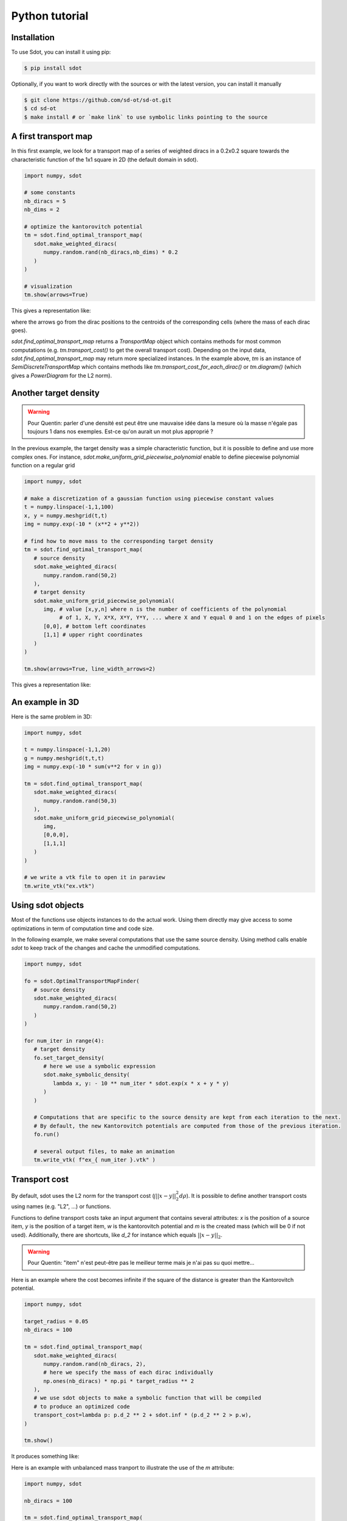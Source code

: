 Python tutorial
===============

.. _installation:

Installation
------------

To use Sdot, you can install it using pip:

.. code-block:: console

   $ pip install sdot

Optionally, if you want to work directly with the sources or with the latest version, you can install it manually

.. code-block:: console

   $ git clone https://github.com/sd-ot/sd-ot.git
   $ cd sd-ot
   $ make install # or `make link` to use symbolic links pointing to the source


A first transport map
---------------------

In this first example, we look for a transport map of a series of weighted diracs in a 0.2x0.2 square towards the characteristic function of the 1x1 square in 2D (the default domain in sdot).

.. code-block:: python

   import numpy, sdot

   # some constants
   nb_diracs = 5
   nb_dims = 2

   # optimize the kantorovitch potential
   tm = sdot.find_optimal_transport_map(
      sdot.make_weighted_diracs(
         numpy.random.rand(nb_diracs,nb_dims) * 0.2
      )
   )

   # visualization
   tm.show(arrows=True)

This gives a representation like:

.. image:: images/ex_arrow.png

where the arrows go from the dirac positions to the centroids of the corresponding cells (where the mass of each dirac goes).

`sdot.find_optimal_transport_map` returns a `TransportMap` object which contains methods for most common computations (e.g. `tm.transport_cost()` to get the overall transport cost). Depending on the input data, `sdot.find_optimal_transport_map` may return more specialized instances. In the example above, `tm` is an instance of `SemiDiscreteTransportMap` which contains methods like `tm.transport_cost_for_each_dirac()` or `tm.diagram()` (which gives a `PowerDiagram` for the L2 norm).


Another target density
----------------------

.. warning::
   Pour Quentin: parler d'une densité est peut être une mauvaise idée dans la mesure où la masse n'égale pas toujours 1 dans nos exemples. Est-ce qu'on aurait un mot plus approprié ?


In the previous example, the target density was a simple characteristic function, but it is possible to define and use more complex ones. For instance, `sdot.make_uniform_grid_piecewise_polynomial` enable to define piecewise polynomial function on a regular grid

.. code-block:: python

   import numpy, sdot

   # make a discretization of a gaussian function using piecewise constant values
   t = numpy.linspace(-1,1,100)
   x, y = numpy.meshgrid(t,t)
   img = numpy.exp(-10 * (x**2 + y**2))

   # find how to move mass to the corresponding target density
   tm = sdot.find_optimal_transport_map(
      # source density
      sdot.make_weighted_diracs(
         numpy.random.rand(50,2)
      ),
      # target density
      sdot.make_uniform_grid_piecewise_polynomial(
         img, # value [x,y,n] where n is the number of coefficients of the polynomial
              # of 1, X, Y, X*X, X*Y, Y*Y, ... where X and Y equal 0 and 1 on the edges of pixels
         [0,0], # bottom left coordinates
         [1,1] # upper right coordinates
      )
   )

   tm.show(arrows=True, line_width_arrows=2)

This gives a representation like:

.. image:: images/ex_exp.png


An example in 3D
----------------

Here is the same problem in 3D:

.. code-block:: python

   import numpy, sdot

   t = numpy.linspace(-1,1,20)
   g = numpy.meshgrid(t,t,t)
   img = numpy.exp(-10 * sum(v**2 for v in g))

   tm = sdot.find_optimal_transport_map(
      sdot.make_weighted_diracs(
         numpy.random.rand(50,3)
      ),
      sdot.make_uniform_grid_piecewise_polynomial(
         img,
         [0,0,0],
         [1,1,1]
      )
   )

   # we write a vtk file to open it in paraview
   tm.write_vtk("ex.vtk")

.. image:: images/ex_3d.png


Using sdot objects
------------------

Most of the functions use objects instances to do the actual work. Using them directly may give access to some optimizations in term of computation time and code size.

In the following example, we make several computations that use the same source density. Using method calls enable `sdot` to keep track of the changes and cache the unmodified computations.


.. code-block:: python

   import numpy, sdot

   fo = sdot.OptimalTransportMapFinder(
      # source density
      sdot.make_weighted_diracs(
         numpy.random.rand(50,2)
      )
   )

   for num_iter in range(4):
      # target density
      fo.set_target_density(
         # here we use a symbolic expression
         sdot.make_symbolic_density(
            lambda x, y: - 10 ** num_iter * sdot.exp(x * x + y * y)
         )
      )

      # Computations that are specific to the source density are kept from each iteration to the next.
      # By default, the new Kantorovitch potentials are computed from those of the previous iteration.
      fo.run()

      # several output files, to make an animation
      tm.write_vtk( f"ex_{ num_iter }.vtk" )



Transport cost
--------------

By default, sdot uses the L2 norm for the transport cost (:math:`\int ||x - y||^2_2 d\rho`). It is possible to define another transport costs using names (e.g. "L2", ...) or functions.

Functions to define transport costs take an input argument that contains several attributes: `x` is the position of a source item, `y` is the position of a target item, `w` is the kantorovitch potential and `m` is the created mass (which will be 0 if not used). Additionally, there are shortcuts, like `d_2` for instance which equals :math:`||x - y||_2`.

.. warning::
   Pour Quentin: "item" n'est peut-être pas le meilleur terme mais je n'ai pas su quoi mettre...

Here is an example where the cost becomes infinite if the square of the distance is greater than the Kantorovitch potential.

.. code-block:: python

   import numpy, sdot

   target_radius = 0.05
   nb_diracs = 100

   tm = sdot.find_optimal_transport_map(
      sdot.make_weighted_diracs( 
         numpy.random.rand(nb_diracs, 2),
         # here we specify the mass of each dirac individually
         np.ones(nb_diracs) * np.pi * target_radius ** 2
      ),
      # we use sdot objects to make a symbolic function that will be compiled
      # to produce an optimized code
      transport_cost=lambda p: p.d_2 ** 2 + sdot.inf * (p.d_2 ** 2 > p.w),
   )

   tm.show()

It produces something like:

.. image:: images/ex_r2.png


Here is an example with unbalanced mass tranport to illustrate the use of the `m` attribute:

.. code-block:: python

   import numpy, sdot

   nb_diracs = 100

   tm = sdot.find_optimal_transport_map(
      sdot.make_weighted_diracs( 
         numpy.random.rand(nb_diracs,2),
         # the mass of the source distribution is not equal to the mass of the target distribution
         np.ones(nb_diracs) / nb_diracs
      ),
      # target distribution
      sdot.make_symbolic_density(
         lambda p: - sdot.exp(sdot.norm_2(p) ** 2)
      )
      # creation or destruction of the mass is allowed in this question
      transport_cost=lambda p: p.d_2 ** 2 + 10 * p.m,
   )

   tm.show()

.. warning::
   Pour Quentin: cette exemple ne fonctionne pas encore et je ne suis même pas certain qu'on soit sur la bonne formule pour le coût. À discuter.


Large number of unknowns
------------------------

To handle things like MPI calls, out-of-core data, ... sdot tries to be as flexible as possible, notably in terms of framework choice. Currently, we support Dask and CuPy but if one needs to use sdot with another libraries we will be happy to develop it.

Here is an example with data specified with Dask:


.. code-block:: python

   from dask.distributed import Client
   import dask.array as da
   import numpy, sdot

   client = Client(n_workers=4)

   # here we take a dask array as input
   tm = sdot.find_optimal_transport_map(
      sdot.make_weighted_diracs( 
         da.random.rand((1000000,2), chunks=4)
      ),
   )

   # transport_cost_for_each_dirac will return a Dask array
   print(da.sum(tm.transport_cost_for_each_dirac()))


